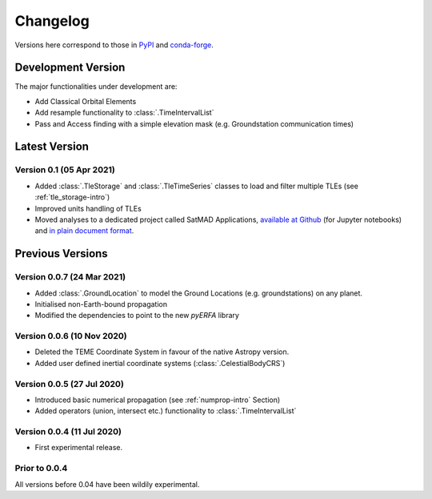 Changelog
=========

Versions here correspond to those in `PyPI`_ and `conda-forge`_.

.. _`PyPI`: https://pypi.org/project/satmad/
.. _`conda-forge`: https://anaconda.org/conda-forge/satmad

Development Version
-------------------

The major functionalities under development are:

- Add Classical Orbital Elements
- Add resample functionality to :class:`.TimeIntervalList`
- Pass and Access finding with a simple elevation mask (e.g. Groundstation communication times)



.. _changelog-latest:

Latest Version
-----------------

Version 0.1 (05 Apr 2021)
^^^^^^^^^^^^^^^^^^^^^^^^^^^

- Added :class:`.TleStorage` and :class:`.TleTimeSeries` classes to load and filter multiple TLEs
  (see :ref:`tle_storage-intro`)
- Improved units handling of TLEs
- Moved analyses to a dedicated project called SatMAD Applications,
  `available at Github <https://github.com/egemenimre/satmad_applications>`_ (for Jupyter notebooks)
  and `in plain document format <https://satmad-applications.readthedocs.io/>`_.




Previous Versions
-----------------

Version 0.0.7 (24 Mar 2021)
^^^^^^^^^^^^^^^^^^^^^^^^^^^

- Added :class:`.GroundLocation` to model the Ground Locations (e.g. groundstations) on any planet.
- Initialised non-Earth-bound propagation
- Modified the dependencies to point to the new `pyERFA` library

Version 0.0.6 (10 Nov 2020)
^^^^^^^^^^^^^^^^^^^^^^^^^^^

- Deleted the TEME Coordinate System in favour of the native Astropy version.
- Added user defined inertial coordinate systems (:class:`.CelestialBodyCRS`)

Version 0.0.5 (27 Jul 2020)
^^^^^^^^^^^^^^^^^^^^^^^^^^^

- Introduced basic numerical propagation (see :ref:`numprop-intro` Section)
- Added operators (union, intersect etc.) functionality to :class:`.TimeIntervalList`

Version 0.0.4 (11 Jul 2020)
^^^^^^^^^^^^^^^^^^^^^^^^^^^

- First experimental release.

Prior to 0.0.4
^^^^^^^^^^^^^^^^^^^^^^^^^^^
All versions before 0.04 have been wildily experimental.

